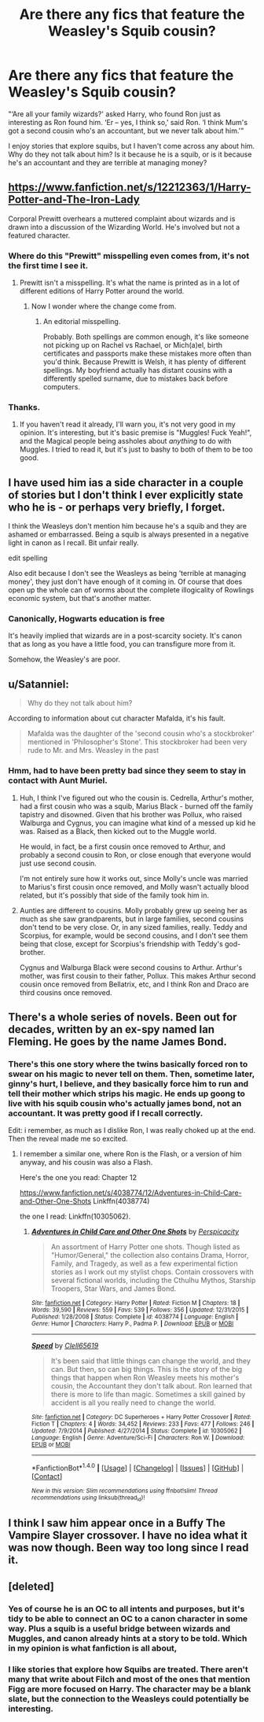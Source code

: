 #+TITLE: Are there any fics that feature the Weasley's Squib cousin?

* Are there any fics that feature the Weasley's Squib cousin?
:PROPERTIES:
:Author: papercuts187
:Score: 13
:DateUnix: 1485193011.0
:DateShort: 2017-Jan-23
:END:
"‘Are all your family wizards?' asked Harry, who found Ron just as interesting as Ron found him. ‘Er -- yes, I think so,' said Ron. ‘I think Mum's got a second cousin who's an accountant, but we never talk about him.'"

I enjoy stories that explore squibs, but I haven't come across any about him. Why do they not talk about him? Is it because he is a squib, or is it because he's an accountant and they are terrible at managing money?


** [[https://www.fanfiction.net/s/12212363/1/Harry-Potter-and-The-Iron-Lady]]

Corporal Prewitt overhears a muttered complaint about wizards and is drawn into a discussion of the Wizarding World. He's involved but not a featured character.
:PROPERTIES:
:Author: Huntrrz
:Score: 10
:DateUnix: 1485196258.0
:DateShort: 2017-Jan-23
:END:

*** Where do this "Prewitt" misspelling even comes from, it's not the first time I see it.
:PROPERTIES:
:Author: Satanniel
:Score: 3
:DateUnix: 1485199229.0
:DateShort: 2017-Jan-23
:END:

**** Prewitt isn't a misspelling. It's what the name is printed as in a lot of different editions of Harry Potter around the world.
:PROPERTIES:
:Score: 5
:DateUnix: 1485201420.0
:DateShort: 2017-Jan-23
:END:

***** Now I wonder where the change come from.
:PROPERTIES:
:Author: Satanniel
:Score: 3
:DateUnix: 1485203540.0
:DateShort: 2017-Jan-24
:END:

****** An editorial misspelling.

Probably. Both spellings are common enough, it's like someone not picking up on Rachel vs Rachael, or Mich(a)el, birth certificates and passports make these mistakes more often than you'd think. Because Prewitt is Welsh, it has plenty of different spellings. My boyfriend actually has distant cousins with a differently spelled surname, due to mistakes back before computers.
:PROPERTIES:
:Author: Lamenardo
:Score: 3
:DateUnix: 1485233693.0
:DateShort: 2017-Jan-24
:END:


*** Thanks.
:PROPERTIES:
:Author: papercuts187
:Score: 1
:DateUnix: 1485202095.0
:DateShort: 2017-Jan-23
:END:

**** If you haven't read it already, I'll warn you, it's not very good in my opinion. It's interesting, but it's basic premise is "Muggles! Fuck Yeah!", and the Magical people being assholes about /anything/ to do with Muggles. I tried to read it, but it's just to bashy to both of them to be too good.
:PROPERTIES:
:Author: Brynjolf-of-Riften
:Score: 1
:DateUnix: 1485319504.0
:DateShort: 2017-Jan-25
:END:


** I have used him ias a side character in a couple of stories but I don't think I ever explicitly state who he is - or perhaps very briefly, I forget.

I think the Weasleys don't mention him because he's a squib and they are ashamed or embarrassed. Being a squib is always presented in a negative light in canon as I recall. Bit unfair really.

edit spelling

Also edit because I don't see the Weasleys as being 'terrible at managing money', they just don't have enough of it coming in. Of course that does open up the whole can of worms about the complete illogicality of Rowlings economic system, but that's another matter.
:PROPERTIES:
:Author: booksandpots
:Score: 4
:DateUnix: 1485193789.0
:DateShort: 2017-Jan-23
:END:

*** Canonically, Hogwarts education is free

It's heavily implied that wizards are in a post-scarcity society. It's canon that as long as you have a little food, you can transfigure more from it.

Somehow, the Weasley's are poor.
:PROPERTIES:
:Author: Yurika_BLADE
:Score: 2
:DateUnix: 1485238944.0
:DateShort: 2017-Jan-24
:END:


** u/Satanniel:
#+begin_quote
  Why do they not talk about him?
#+end_quote

According to information about cut character Mafalda, it's his fault.

#+begin_quote
  Mafalda was the daughter of the 'second cousin who's a stockbroker' mentioned in 'Philosopher's Stone'. This stockbroker had been very rude to Mr. and Mrs. Weasley in the past
#+end_quote
:PROPERTIES:
:Author: Satanniel
:Score: 5
:DateUnix: 1485199127.0
:DateShort: 2017-Jan-23
:END:

*** Hmm, had to have been pretty bad since they seem to stay in contact with Aunt Muriel.
:PROPERTIES:
:Author: papercuts187
:Score: 2
:DateUnix: 1485202569.0
:DateShort: 2017-Jan-23
:END:

**** Huh, I think I've figured out who the cousin is. Cedrella, Arthur's mother, had a first cousin who was a squib, Marius Black - burned off the family tapistry and disowned. Given that his brother was Pollux, who raised Walburga and Cygnus, you can imagine what kind of a messed up kid he was. Raised as a Black, then kicked out to the Muggle world.

He would, in fact, be a first cousin once removed to Arthur, and probably a second cousin to Ron, or close enough that everyone would just use second cousin.

I'm not entirely sure how it works out, since Molly's uncle was married to Marius's first cousin once removed, and Molly wasn't actually blood related, but it's possibly that side of the family took him in.
:PROPERTIES:
:Author: Lamenardo
:Score: 3
:DateUnix: 1485238002.0
:DateShort: 2017-Jan-24
:END:


**** Aunties are different to cousins. Molly probably grew up seeing her as much as she saw grandparents, but in large families, second cousins don't tend to be very close. Or, in any sized families, really. Teddy and Scorpius, for example, would be second cousins, and I don't see them being that close, except for Scorpius's friendship with Teddy's god-brother.

Cygnus and Walburga Black were second cousins to Arthur. Arthur's mother, was first cousin to their father, Pollux. This makes Arthur second cousin once removed from Bellatrix, etc, and I think Ron and Draco are third cousins once removed.
:PROPERTIES:
:Author: Lamenardo
:Score: 1
:DateUnix: 1485235796.0
:DateShort: 2017-Jan-24
:END:


** There's a whole series of novels. Been out for decades, written by an ex-spy named Ian Fleming. He goes by the name James Bond.
:PROPERTIES:
:Author: viol8er
:Score: 3
:DateUnix: 1485212860.0
:DateShort: 2017-Jan-24
:END:

*** There's this one story where the twins basically forced ron to swear on his magic to never tell on them. Then, sometime later, ginny's hurt, I believe, and they basically force him to run and tell their mother which strips his magic. He ends up goong to live with his squib cousin who's actually james bond, not an accountant. It was pretty good if I recall correctly.

Edit: i remember, as much as I dislike Ron, I was really choked up at the end. Then the reveal made me so excited.
:PROPERTIES:
:Author: viol8er
:Score: 5
:DateUnix: 1485212998.0
:DateShort: 2017-Jan-24
:END:

**** I remember a similar one, where Ron is the Flash, or a version of him anyway, and his cousin was also a Flash.

Here's the one you read: Chapter 12

[[https://www.fanfiction.net/s/4038774/12/Adventures-in-Child-Care-and-Other-One-Shots]] Linkffn(4038774)

the one I read: Linkffn(10305062).
:PROPERTIES:
:Author: Lamenardo
:Score: 3
:DateUnix: 1485236870.0
:DateShort: 2017-Jan-24
:END:

***** [[http://www.fanfiction.net/s/4038774/1/][*/Adventures in Child Care and Other One Shots/*]] by [[https://www.fanfiction.net/u/1446455/Perspicacity][/Perspicacity/]]

#+begin_quote
  An assortment of Harry Potter one shots. Though listed as "Humor/General," the collection also contains Drama, Horror, Family, and Tragedy, as well as a few experimental fiction stories as I work out my stylist chops. Contain crossovers with several fictional worlds, including the Cthulhu Mythos, Starship Troopers, Star Wars, and James Bond.
#+end_quote

^{/Site/: [[http://www.fanfiction.net/][fanfiction.net]] *|* /Category/: Harry Potter *|* /Rated/: Fiction M *|* /Chapters/: 18 *|* /Words/: 39,590 *|* /Reviews/: 559 *|* /Favs/: 539 *|* /Follows/: 356 *|* /Updated/: 12/31/2015 *|* /Published/: 1/28/2008 *|* /Status/: Complete *|* /id/: 4038774 *|* /Language/: English *|* /Genre/: Humor *|* /Characters/: Harry P., Padma P. *|* /Download/: [[http://www.ff2ebook.com/old/ffn-bot/index.php?id=4038774&source=ff&filetype=epub][EPUB]] or [[http://www.ff2ebook.com/old/ffn-bot/index.php?id=4038774&source=ff&filetype=mobi][MOBI]]}

--------------

[[http://www.fanfiction.net/s/10305062/1/][*/Speed/*]] by [[https://www.fanfiction.net/u/1298529/Clell65619][/Clell65619/]]

#+begin_quote
  It's been said that little things can change the world, and they can. But then, so can big things. This is the story of the big things that happen when Ron Weasley meets his mother's cousin, the Accountant they don't talk about. Ron learned that there is more to life than magic. Sometimes a skill gained by accident is all you really need to change the world.
#+end_quote

^{/Site/: [[http://www.fanfiction.net/][fanfiction.net]] *|* /Category/: DC Superheroes + Harry Potter Crossover *|* /Rated/: Fiction T *|* /Chapters/: 4 *|* /Words/: 34,452 *|* /Reviews/: 233 *|* /Favs/: 477 *|* /Follows/: 246 *|* /Updated/: 7/9/2014 *|* /Published/: 4/27/2014 *|* /Status/: Complete *|* /id/: 10305062 *|* /Language/: English *|* /Genre/: Adventure/Sci-Fi *|* /Characters/: Ron W. *|* /Download/: [[http://www.ff2ebook.com/old/ffn-bot/index.php?id=10305062&source=ff&filetype=epub][EPUB]] or [[http://www.ff2ebook.com/old/ffn-bot/index.php?id=10305062&source=ff&filetype=mobi][MOBI]]}

--------------

*FanfictionBot*^{1.4.0} *|* [[[https://github.com/tusing/reddit-ffn-bot/wiki/Usage][Usage]]] | [[[https://github.com/tusing/reddit-ffn-bot/wiki/Changelog][Changelog]]] | [[[https://github.com/tusing/reddit-ffn-bot/issues/][Issues]]] | [[[https://github.com/tusing/reddit-ffn-bot/][GitHub]]] | [[[https://www.reddit.com/message/compose?to=tusing][Contact]]]

^{/New in this version: Slim recommendations using/ ffnbot!slim! /Thread recommendations using/ linksub(thread_id)!}
:PROPERTIES:
:Author: FanfictionBot
:Score: 1
:DateUnix: 1485236901.0
:DateShort: 2017-Jan-24
:END:


** I think I saw him appear once in a Buffy The Vampire Slayer crossover. I have no idea what it was now though. Been way too long since I read it.
:PROPERTIES:
:Author: Emerald-Guardian
:Score: 1
:DateUnix: 1485194126.0
:DateShort: 2017-Jan-23
:END:


** [deleted]
:PROPERTIES:
:Score: -1
:DateUnix: 1485201563.0
:DateShort: 2017-Jan-23
:END:

*** Yes of course he is an OC to all intents and purposes, but it's tidy to be able to connect an OC to a canon character in some way. Plus a squib is a useful bridge between wizards and Muggles, and canon already hints at a story to be told. Which in my opinion is what fanfiction is all about,
:PROPERTIES:
:Author: booksandpots
:Score: 7
:DateUnix: 1485202023.0
:DateShort: 2017-Jan-23
:END:


*** I like stories that explore how Squibs are treated. There aren't many that write about Filch and most of the ones that mention Figg are more focused on Harry. The character may be a blank slate, but the connection to the Weasleys could potentially be interesting.
:PROPERTIES:
:Author: papercuts187
:Score: 8
:DateUnix: 1485202054.0
:DateShort: 2017-Jan-23
:END:

